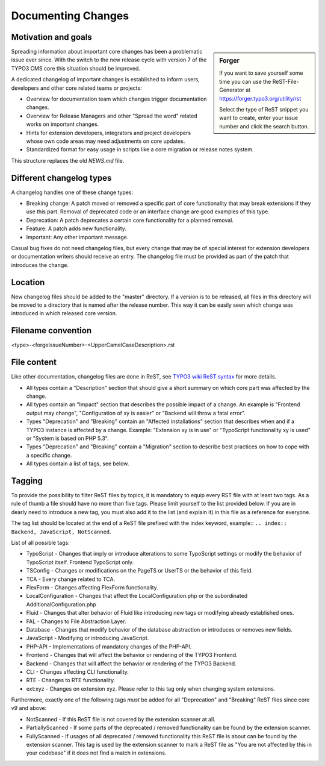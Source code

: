 ===================
Documenting Changes
===================

Motivation and goals
====================

.. sidebar:: Forger

   If you want to save yourself some time you can use the ReST-File-Generator at https://forger.typo3.org/utility/rst

   Select the type of ReST snippet you want to create, enter your issue number and click the search button.

Spreading information about important core changes has been a problematic issue ever since. With the switch to the
new release cycle with version 7 of the TYPO3 CMS core this situation should be improved.

A dedicated changelog of important changes is established to inform users, developers and other core related
teams or projects:

- Overview for documentation team which changes trigger documentation changes.

- Overview for Release Managers and other "Spread the word" related works on important changes.

- Hints for extension developers, integrators and project developers whose own code areas may need adjustments on core updates.

- Standardized format for easy usage in scripts like a core migration or release notes system.

This structure replaces the old `NEWS.md` file.


Different changelog types
=========================

A changelog handles one of these change types:

- Breaking change: A patch moved or removed a specific part of core functionality that may break extensions if they use
  this part. Removal of deprecated code or an interface change are good examples of this type.

- Deprecation: A patch deprecates a certain core functionality for a planned removal.

- Feature: A patch adds new functionality.

- Important: Any other important message.

Casual bug fixes do not need changelog files, but every change that may be of special interest for extension developers
or documentation writers should receive an entry. The changelog file must be provided as part of the patch that
introduces the change.


Location
========

New changelog files should be added to the "master" directory. If a version is to be released, all files in this directory
will be moved to a directory that is named after the release number. This way it can be easily seen which change was
introduced in which released core version.


Filename convention
===================

<type>-<forgeIssueNumber>-<UpperCamelCaseDescription>.rst


File content
============

Like other documentation, changelog files are done in ReST, see `TYPO3 wiki ReST syntax`_ for more details.

- All types contain a "Description" section that should give a short summary on which core part was affected by the change.

- All types contain an "Impact" section that describes the possible impact of a change. An example is "Frontend output
  may change", "Configuration of xy is easier" or "Backend will throw a fatal error".

- Types "Deprecation" and "Breaking" contain an "Affected installations" section that describes when and if a TYPO3 instance
  is affected by a change. Example: "Extension xy is in use" or "TypoScript functionality xy is used" or "System is based on PHP 5.3".

- Types "Deprecation" and "Breaking" contain a "Migration" section to describe best practices on how to cope with a specific change.

- All types contain a list of tags, see below.

.. _TYPO3 wiki ReST syntax: http://wiki.typo3.org/ReST_Syntax


Tagging
=======

To provide the possibility to filter ReST files by topics, it is mandatory to equip every RST file with at least two tags.
As a rule of thumb a file should have no more than five tags. Please limit yourself to the list provided below. If you
are in dearly need to introduce a new tag, you must also add it to the list (and explain it) in this file as a reference
for everyone.

The tag list should be located at the end of a ReST file prefixed with the index keyword,
example:: ``.. index:: Backend, JavaScript, NotScanned``.

List of all possible tags:

- TypoScript - Changes that imply or introduce alterations to some TypoScript settings or modify the behavior of TypoScript
  itself. Frontend TypoScript only.

- TSConfig - Changes or modifications on the PageTS or UserTS or the behavior of this field.

- TCA - Every change related to TCA.

- FlexForm - Changes affecting FlexForm functionality.

- LocalConfiguration - Changes that affect the LocalConfiguration.php or the subordinated AdditionalConfiguration.php

- Fluid - Changes that alter behavior of Fluid like introducing new tags or modifying already established ones.

- FAL - Changes to File Abstraction Layer.

- Database - Changes that modify behavior of the database abstraction or introduces or removes new fields.

- JavaScript - Modifying or introducing JavaScript.

- PHP-API - Implementations of mandatory changes of the PHP-API.

- Frontend - Changes that will affect the behavior or rendering of the TYPO3 Frontend.

- Backend - Changes that will affect the behavior or rendering of the TYPO3 Backend.

- CLI - Changes affecting CLI functionality.

- RTE - Changes to RTE functionality.

- ext:xyz - Changes on extension xyz. Please refer to this tag only when changing system extensions.

Furthermore, exactly one of the following tags *must* be added for all "Deprecation" and "Breaking" ReST files since core v9 and above:

- NotScanned - If this ReST file is not covered by the extension scanner at all.

- PartiallyScanned - If some parts of the deprecated / removed functionality can be found by the extension scanner.

- FullyScanned - If usages of all deprecated / removed functionality this ReST file is about can be found by the
  extension scanner. This tag is used by the extension scanner to mark a ReST file as "You are not affected by this in your codebase"
  if it does not find a match in extensions.
